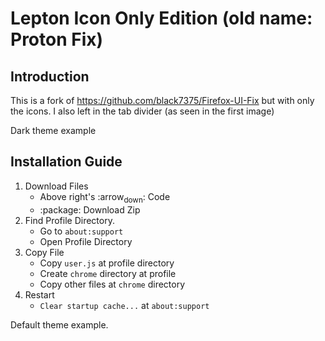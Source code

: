 * Lepton Icon Only Edition (old name: Proton Fix)
  :PROPERTIES:
  :TOC:      :include all
  :END:



** Introduction
This is a fork of https://github.com/black7375/Firefox-UI-Fix but with only the icons. 
I also left in the tab divider (as seen in the first image)

[[https://user-images.githubusercontent.com/12588174/120662253-e3b3c700-c480-11eb-92f1-f52599fa5e1f.png]]
Dark theme example

** Installation Guide

  1. Download Files
     - Above right's :arrow_down: Code
     - :package: Download Zip
  2. Find Profile Directory.
     - Go to =about:support=
     - Open Profile Directory
  3. Copy File
      - Copy =user.js= at profile directory
     - Create =chrome= directory at profile
     - Copy other files at =chrome= directory
  4. Restart
     - =Clear startup cache...= at =about:support=


[[https://user-images.githubusercontent.com/12588174/120661940-a0595880-c480-11eb-9498-b7f3ea9ddfa9.png]]
Default theme example. 
